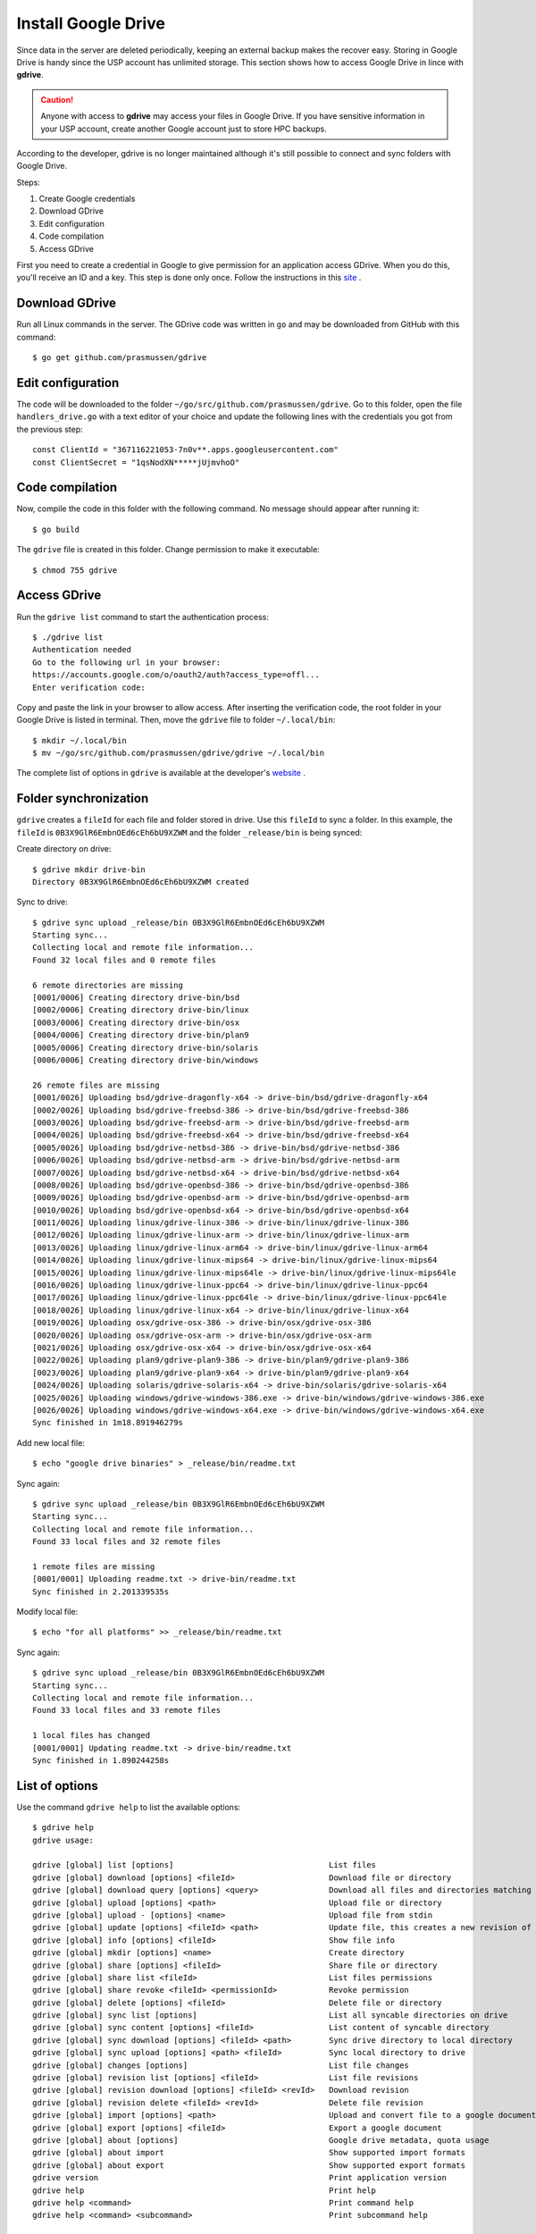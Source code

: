 Install Google Drive
====================

Since data in the server are deleted periodically, keeping an external backup makes the recover easy. Storing in Google Drive is handy since the USP account has unlimited storage. This section shows how to access Google Drive in lince with **gdrive**.

.. caution::
	Anyone with access to **gdrive** may access your files in Google Drive. If you have sensitive information in your USP account, create another Google account just to store HPC backups.
	
According to the developer, gdrive is no longer maintained although it's still possible to connect and sync folders with Google Drive.

Steps:

#. Create Google credentials
#. Download GDrive
#. Edit configuration
#. Code compilation
#. Access GDrive

First you need to create a credential in Google to give permission for an application access GDrive. When you do this, you'll receive an ID and a key. This step is done only once. Follow the instructions in this `site <https://github.com/mbrother2/backuptogoogle/wiki/Create-own-Google-credential-step-by-step>`_ .

Download GDrive
^^^^^^^^^^^^^^^

Run all Linux commands in the server. The GDrive code was written in ``go`` and may be downloaded from GitHub with this command::

	$ go get github.com/prasmussen/gdrive

Edit configuration
^^^^^^^^^^^^^^^^^^^^

The code will be downloaded to the folder ``~/go/src/github.com/prasmussen/gdrive``. Go to this folder, open the file ``handlers_drive.go`` with a text editor of your choice and update the following lines with the credentials you got from the previous step::

	const ClientId = "367116221053-7n0v**.apps.googleusercontent.com"
	const ClientSecret = "1qsNodXN*****jUjmvhoO"

Code compilation
^^^^^^^^^^^^^^^^

Now, compile the code in this folder with the following command. No message should appear after running it::

	$ go build


The ``gdrive`` file is created in this folder. Change permission to make it executable::

	$ chmod 755 gdrive

Access GDrive
^^^^^^^^^^^^^

Run the ``gdrive list`` command to start the authentication process::

	$ ./gdrive list
	Authentication needed
	Go to the following url in your browser:
	https://accounts.google.com/o/oauth2/auth?access_type=offl...
	Enter verification code: 
	
Copy and paste the link in your browser to allow access. After inserting the verification code, the root folder in your Google Drive is listed in terminal. Then, move the ``gdrive`` file to folder ``~/.local/bin``::

	$ mkdir ~/.local/bin
	$ mv ~/go/src/github.com/prasmussen/gdrive/gdrive ~/.local/bin

The complete list of options in ``gdrive`` is available at the developer's `website <https://github.com/prasmussen/gdrive>`_ .

Folder synchronization
^^^^^^^^^^^^^^^^^^^^^^

``gdrive`` creates a ``fileId`` for each file and folder stored in drive. Use this ``fileId`` to sync a folder. In this example, the  ``fileId`` is ``0B3X9GlR6EmbnOEd6cEh6bU9XZWM`` and the folder ``_release/bin`` is being synced::

Create directory on drive::

	$ gdrive mkdir drive-bin
	Directory 0B3X9GlR6EmbnOEd6cEh6bU9XZWM created

Sync to drive::

	$ gdrive sync upload _release/bin 0B3X9GlR6EmbnOEd6cEh6bU9XZWM
	Starting sync...
	Collecting local and remote file information...
	Found 32 local files and 0 remote files

	6 remote directories are missing
	[0001/0006] Creating directory drive-bin/bsd
	[0002/0006] Creating directory drive-bin/linux
	[0003/0006] Creating directory drive-bin/osx
	[0004/0006] Creating directory drive-bin/plan9
	[0005/0006] Creating directory drive-bin/solaris
	[0006/0006] Creating directory drive-bin/windows

	26 remote files are missing
	[0001/0026] Uploading bsd/gdrive-dragonfly-x64 -> drive-bin/bsd/gdrive-dragonfly-x64
	[0002/0026] Uploading bsd/gdrive-freebsd-386 -> drive-bin/bsd/gdrive-freebsd-386
	[0003/0026] Uploading bsd/gdrive-freebsd-arm -> drive-bin/bsd/gdrive-freebsd-arm
	[0004/0026] Uploading bsd/gdrive-freebsd-x64 -> drive-bin/bsd/gdrive-freebsd-x64
	[0005/0026] Uploading bsd/gdrive-netbsd-386 -> drive-bin/bsd/gdrive-netbsd-386
	[0006/0026] Uploading bsd/gdrive-netbsd-arm -> drive-bin/bsd/gdrive-netbsd-arm
	[0007/0026] Uploading bsd/gdrive-netbsd-x64 -> drive-bin/bsd/gdrive-netbsd-x64
	[0008/0026] Uploading bsd/gdrive-openbsd-386 -> drive-bin/bsd/gdrive-openbsd-386
	[0009/0026] Uploading bsd/gdrive-openbsd-arm -> drive-bin/bsd/gdrive-openbsd-arm
	[0010/0026] Uploading bsd/gdrive-openbsd-x64 -> drive-bin/bsd/gdrive-openbsd-x64
	[0011/0026] Uploading linux/gdrive-linux-386 -> drive-bin/linux/gdrive-linux-386
	[0012/0026] Uploading linux/gdrive-linux-arm -> drive-bin/linux/gdrive-linux-arm
	[0013/0026] Uploading linux/gdrive-linux-arm64 -> drive-bin/linux/gdrive-linux-arm64
	[0014/0026] Uploading linux/gdrive-linux-mips64 -> drive-bin/linux/gdrive-linux-mips64
	[0015/0026] Uploading linux/gdrive-linux-mips64le -> drive-bin/linux/gdrive-linux-mips64le
	[0016/0026] Uploading linux/gdrive-linux-ppc64 -> drive-bin/linux/gdrive-linux-ppc64
	[0017/0026] Uploading linux/gdrive-linux-ppc64le -> drive-bin/linux/gdrive-linux-ppc64le
	[0018/0026] Uploading linux/gdrive-linux-x64 -> drive-bin/linux/gdrive-linux-x64
	[0019/0026] Uploading osx/gdrive-osx-386 -> drive-bin/osx/gdrive-osx-386
	[0020/0026] Uploading osx/gdrive-osx-arm -> drive-bin/osx/gdrive-osx-arm
	[0021/0026] Uploading osx/gdrive-osx-x64 -> drive-bin/osx/gdrive-osx-x64
	[0022/0026] Uploading plan9/gdrive-plan9-386 -> drive-bin/plan9/gdrive-plan9-386
	[0023/0026] Uploading plan9/gdrive-plan9-x64 -> drive-bin/plan9/gdrive-plan9-x64
	[0024/0026] Uploading solaris/gdrive-solaris-x64 -> drive-bin/solaris/gdrive-solaris-x64
	[0025/0026] Uploading windows/gdrive-windows-386.exe -> drive-bin/windows/gdrive-windows-386.exe
	[0026/0026] Uploading windows/gdrive-windows-x64.exe -> drive-bin/windows/gdrive-windows-x64.exe
	Sync finished in 1m18.891946279s

Add new local file::

	$ echo "google drive binaries" > _release/bin/readme.txt

Sync again::

	$ gdrive sync upload _release/bin 0B3X9GlR6EmbnOEd6cEh6bU9XZWM
	Starting sync...
	Collecting local and remote file information...
	Found 33 local files and 32 remote files

	1 remote files are missing
	[0001/0001] Uploading readme.txt -> drive-bin/readme.txt
	Sync finished in 2.201339535s

Modify local file::

	$ echo "for all platforms" >> _release/bin/readme.txt

Sync again::

	$ gdrive sync upload _release/bin 0B3X9GlR6EmbnOEd6cEh6bU9XZWM
	Starting sync...
	Collecting local and remote file information...
	Found 33 local files and 33 remote files

	1 local files has changed
	[0001/0001] Updating readme.txt -> drive-bin/readme.txt
	Sync finished in 1.890244258s


List of options
^^^^^^^^^^^^^^^

Use the command ``gdrive help`` to list the available options::

	$ gdrive help
	gdrive usage:

	gdrive [global] list [options]                                 List files
	gdrive [global] download [options] <fileId>                    Download file or directory
	gdrive [global] download query [options] <query>               Download all files and directories matching query
	gdrive [global] upload [options] <path>                        Upload file or directory
	gdrive [global] upload - [options] <name>                      Upload file from stdin
	gdrive [global] update [options] <fileId> <path>               Update file, this creates a new revision of the file
	gdrive [global] info [options] <fileId>                        Show file info
	gdrive [global] mkdir [options] <name>                         Create directory
	gdrive [global] share [options] <fileId>                       Share file or directory
	gdrive [global] share list <fileId>                            List files permissions
	gdrive [global] share revoke <fileId> <permissionId>           Revoke permission
	gdrive [global] delete [options] <fileId>                      Delete file or directory
	gdrive [global] sync list [options]                            List all syncable directories on drive
	gdrive [global] sync content [options] <fileId>                List content of syncable directory
	gdrive [global] sync download [options] <fileId> <path>        Sync drive directory to local directory
	gdrive [global] sync upload [options] <path> <fileId>          Sync local directory to drive
	gdrive [global] changes [options]                              List file changes
	gdrive [global] revision list [options] <fileId>               List file revisions
	gdrive [global] revision download [options] <fileId> <revId>   Download revision
	gdrive [global] revision delete <fileId> <revId>               Delete file revision
	gdrive [global] import [options] <path>                        Upload and convert file to a google document, see 'about import' for available conversions
	gdrive [global] export [options] <fileId>                      Export a google document
	gdrive [global] about [options]                                Google drive metadata, quota usage
	gdrive [global] about import                                   Show supported import formats
	gdrive [global] about export                                   Show supported export formats
	gdrive version                                                 Print application version
	gdrive help                                                    Print help
	gdrive help <command>                                          Print command help
	gdrive help <command> <subcommand>                             Print subcommand help


Schedule daily backup
^^^^^^^^^^^^^^^^^^^^^

Schedule daily backup of your folder with ``crontab``. Use this template::

	$ crontab -e
	# Crontab - Crontab template to automate virtual world
	# Template from https://gist.github.com/bretonics/9a48a3b9ef32d93d15f45c3f007550b4
	# Andrés Bretón ~ http://andresbreton.com, dev@andresbreton.com
	#
	# ==============================================================================
	# .---------------- minute (0 - 59)
	# |  .------------- hour (0 - 23)
	# |  |  .---------- day of month (1 - 31)
	# |  |  |  .------- month (1 - 12) OR jan,feb,mar,apr ...
	# |  |  |  |  .---- day of week (0 - 6) (Sunday=0 or 7) OR sun,mon,tue,wed,thu,fri,sat
	# |  |  |  |  |   + command
	# *  *  *  *  *  CMD
	# ==============================================================================
	#
	# Set Path
	PATH=/bin:/usr/bin:/usr/local/bin:/scratch/<USER_ID>
	#
	# Backup of work folder daily at 02:00 AM
	# (change NUSP, folder name and fileId)
	00 02 * * *   /scratch/<Seu NUSP>/.local/bin/gdrive sync upload _release/bin 0B3X9GlR6EmbnOEd6cEh6bU9XZWM   >   backup.log  2>&1


